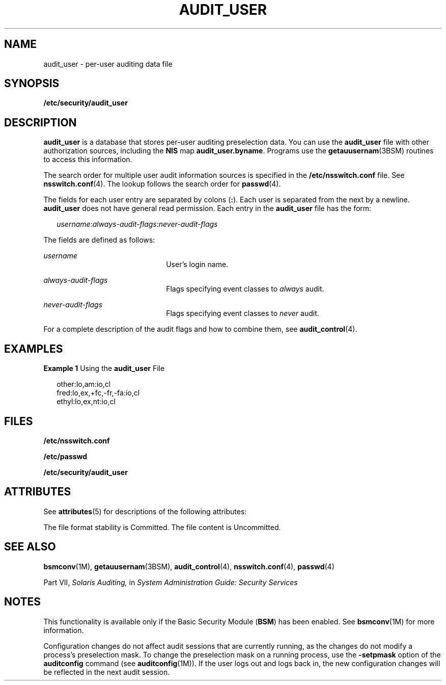 '\" te
.\" Copyright (c) 2008, Sun Microsystems, Inc. All Rights Reserved
.\" The contents of this file are subject to the terms of the Common Development and Distribution License (the "License").  You may not use this file except in compliance with the License.
.\" You can obtain a copy of the license at usr/src/OPENSOLARIS.LICENSE or http://www.opensolaris.org/os/licensing.  See the License for the specific language governing permissions and limitations under the License.
.\" When distributing Covered Code, include this CDDL HEADER in each file and include the License file at usr/src/OPENSOLARIS.LICENSE.  If applicable, add the following below this CDDL HEADER, with the fields enclosed by brackets "[]" replaced with your own identifying information: Portions Copyright [yyyy] [name of copyright owner]
.TH AUDIT_USER 4 "Feb 25, 2017"
.SH NAME
audit_user \- per-user auditing data file
.SH SYNOPSIS
.LP
.nf
\fB/etc/security/audit_user\fR
.fi

.SH DESCRIPTION
.LP
\fBaudit_user\fR is a database that stores per-user auditing preselection data.
You can use the \fBaudit_user\fR file with other authorization sources,
including the \fBNIS\fR map \fBaudit_user.byname\fR. Programs use the
\fBgetauusernam\fR(3BSM) routines to access this information.
.sp
.LP
The search order for multiple user audit information sources is specified in
the \fB/etc/nsswitch.conf\fR file. See \fBnsswitch.conf\fR(4). The lookup
follows the search order for \fBpasswd\fR(4).
.sp
.LP
The fields for each user entry are separated by colons (\fB:\fR). Each user is
separated from the next by a newline. \fBaudit_user\fR does not have general
read permission. Each entry in the \fBaudit_user\fR file has the form:
.sp
.in +2
.nf
\fIusername\fR:\fIalways-audit-flags\fR:\fInever-audit-flags\fR
.fi
.in -2
.sp

.sp
.LP
The fields are defined as follows:
.sp
.ne 2
.na
\fB\fIusername\fR\fR
.ad
.RS 22n
User's login name.
.RE

.sp
.ne 2
.na
\fB\fIalways-audit-flags\fR\fR
.ad
.RS 22n
Flags specifying event classes to \fIalways\fR audit.
.RE

.sp
.ne 2
.na
\fB\fInever-audit-flags\fR\fR
.ad
.RS 22n
Flags specifying event classes to \fInever\fR audit.
.RE

.sp
.LP
For a complete description of the audit flags and how to combine them, see
\fBaudit_control\fR(4).
.SH EXAMPLES
.LP
\fBExample 1 \fRUsing the \fBaudit_user\fR File
.sp
.in +2
.nf
other:lo,am:io,cl
fred:lo,ex,+fc,-fr,-fa:io,cl
ethyl:lo,ex,nt:io,cl
.fi
.in -2
.sp

.SH FILES
.LP
\fB/etc/nsswitch.conf\fR
.sp
.LP
\fB/etc/passwd\fR
.sp
.LP
\fB/etc/security/audit_user\fR
.SH ATTRIBUTES
.LP
See \fBattributes\fR(5) for descriptions of the following attributes:
.sp

.sp
.TS
box;
c | c
l | l .
ATTRIBUTE TYPE	ATTRIBUTE VALUE
_
Interface Stability 	 See below.
.TE

.sp
.LP
The file format stability is Committed. The file content is Uncommitted.
.SH SEE ALSO
.LP
\fBbsmconv\fR(1M), \fBgetauusernam\fR(3BSM), \fBaudit_control\fR(4),
\fBnsswitch.conf\fR(4), \fBpasswd\fR(4)
.sp
.LP
Part\ VII, \fISolaris Auditing,\fR in \fISystem Administration Guide: Security
Services\fR
.SH NOTES
.LP
This functionality is available only if the Basic Security Module (\fBBSM\fR)
has been enabled. See \fBbsmconv\fR(1M) for more information.
.sp
.LP
Configuration changes do not affect audit sessions that are currently running,
as the changes do not modify a process's preselection mask. To change the
preselection mask on a running process, use the \fB-setpmask\fR option of the
\fBauditconfig\fR command (see \fBauditconfig\fR(1M)). If the user logs out and
logs back in, the new configuration changes will be reflected in the next audit
session.

